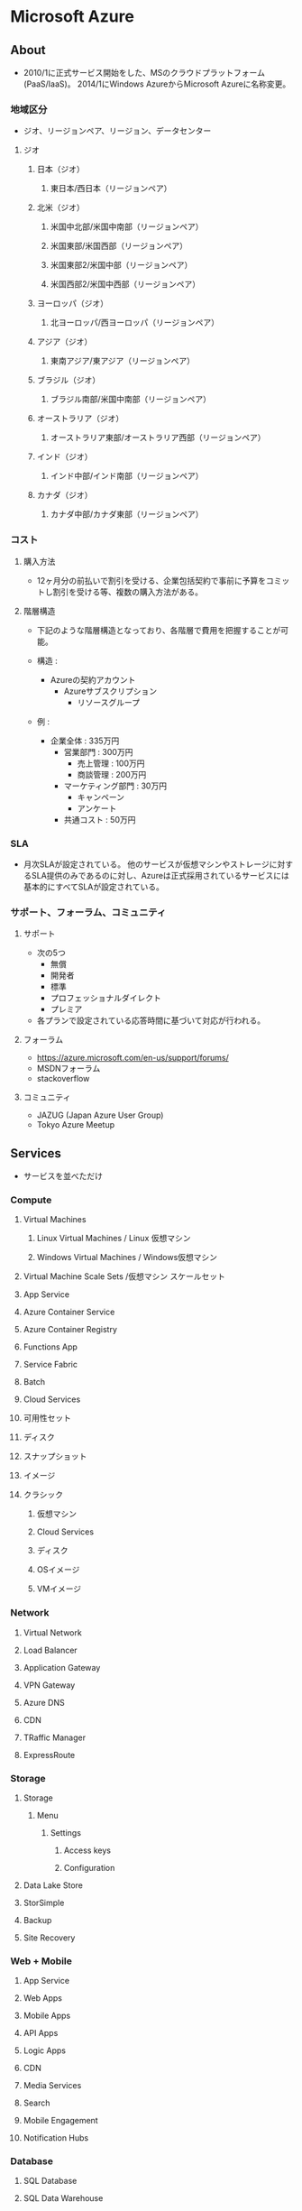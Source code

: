 * Microsoft Azure
** About
- 2010/1に正式サービス開始をした、MSのクラウドプラットフォーム(PaaS/IaaS)。
  2014/1にWindows AzureからMicrosoft Azureに名称変更。

*** 地域区分
- ジオ、リージョンペア、リージョン、データセンター

**** ジオ
***** 日本（ジオ）
****** 東日本/西日本（リージョンペア）
***** 北米（ジオ）
****** 米国中北部/米国中南部（リージョンペア）
****** 米国東部/米国西部（リージョンペア）
****** 米国東部2/米国中部（リージョンペア）
****** 米国西部2/米国中西部（リージョンペア）
***** ヨーロッパ（ジオ）
****** 北ヨーロッパ/西ヨーロッパ（リージョンペア）
***** アジア（ジオ）
****** 東南アジア/東アジア（リージョンペア）
***** ブラジル（ジオ）
****** ブラジル南部/米国中南部（リージョンペア）
***** オーストラリア（ジオ）
****** オーストラリア東部/オーストラリア西部（リージョンペア）
***** インド（ジオ）
****** インド中部/インド南部（リージョンペア）
***** カナダ（ジオ）
****** カナダ中部/カナダ東部（リージョンペア）
*** コスト
**** 購入方法
- 12ヶ月分の前払いで割引を受ける、企業包括契約で事前に予算をコミットし割引を受ける等、複数の購入方法がある。
**** 階層構造
- 下記のような階層構造となっており、各階層で費用を把握することが可能。

- 構造 :
  - Azureの契約アカウント
    - Azureサブスクリプション
      - リソースグループ

- 例 :
  - 企業全体 : 335万円
    - 営業部門 : 300万円
      - 売上管理 : 100万円
      - 商談管理 : 200万円
    - マーケティング部門 : 30万円
      - キャンペーン
      - アンケート
    - 共通コスト : 50万円

*** SLA
- 月次SLAが設定されている。
  他のサービスが仮想マシンやストレージに対するSLA提供のみであるのに対し、Azureは正式採用されているサービスには基本的にすべてSLAが設定されている。

*** サポート、フォーラム、コミュニティ
**** サポート
- 次の5つ
  - 無償
  - 開発者
  - 標準
  - プロフェッショナルダイレクト
  - プレミア

- 各プランで設定されている応答時間に基づいて対応が行われる。

**** フォーラム
- https://azure.microsoft.com/en-us/support/forums/
- MSDNフォーラム
- stackoverflow

**** コミュニティ
- JAZUG (Japan Azure User Group)
- Tokyo Azure Meetup

** Services
- サービスを並べただけ
*** Compute
**** Virtual Machines
***** Linux Virtual Machines / Linux 仮想マシン
***** Windows Virtual Machines / Windows仮想マシン
**** Virtual Machine Scale Sets /仮想マシン スケールセット
**** App Service
**** Azure Container Service
**** Azure Container Registry
**** Functions App
**** Service Fabric
**** Batch
**** Cloud Services
**** 可用性セット
**** ディスク
**** スナップショット
**** イメージ
**** クラシック
***** 仮想マシン
***** Cloud Services
***** ディスク
***** OSイメージ
***** VMイメージ
*** Network
**** Virtual Network
**** Load Balancer
**** Application Gateway
**** VPN Gateway
**** Azure DNS
**** CDN
**** TRaffic Manager
**** ExpressRoute
*** Storage
**** Storage
***** Menu
****** Settings
******* Access keys
******* Configuration
**** Data Lake Store
**** StorSimple
**** Backup
**** Site Recovery
*** Web + Mobile
**** App Service
**** Web Apps
**** Mobile Apps
**** API Apps
**** Logic Apps
**** CDN
**** Media Services
**** Search
**** Mobile Engagement
**** Notification Hubs
*** Database
**** SQL Database
**** SQL Data Warehouse
**** SQL Server Stretch Database
**** DocumentDB
**** Redis Cache
**** Data Factory
*** Intelligence + Analysis
*** IoT
*** Enterprise Migration
*** Security + ID
*** Development Tools
*** 監視 + Management
** Resources
*** General
**** Dashboard
**** Resouce groups
**** All resources
**** Subscription
- 現在までの利用金額等を見ることができる。
**** Billing
**** Help + support
*** Compute
**** Virtual machines
***** Memo
****** Password Reset
- 手順
  - Virtual machineを選択する
  - サポート+トラブルシューティング/Reset passwordを選択する
  - パスワードを入れる
- https://docs.microsoft.com/ja-jp/azure/virtual-machines/virtual-machines-windows-reset-rdp

****** Size
******* DS1_V2
******* DS2_V2
******* DS3_V2
******* DS4_V2
******* DS11_V2
******* DS1
******* DS2
******* DS3
******* DS4
******* DS11
******* F1S
- Free
****** 課金せずに停止する
- ポータル上で「停止」をクリックする。
  サーバ上でのシャットダウンでなく、割り当てを解除となり、課金されなくなる。
  IP割り当てなども全て解除されてしまうが、マルチインスタンスの場合はどれか一台が残っていればIP等の設定は残る。
- http://cloudsteady.jp/faq/2611.html/
- http://yomon.hatenablog.com/entry/2014/02/19/Azure%E3%81%AE%E4%BB%AE%E6%83%B3%E3%83%9E%E3%82%B7%E3%83%B3%E3%81%AE%E3%82%B7%E3%83%A3%E3%83%83%E3%83%88%E3%83%80%E3%82%A6%E3%83%B3%E6%96%B9%E6%B3%95%E3%81%AB%E3%81%AF%E6%B0%97%E3%82%92%E4%BB%98%E3%81%91
*** Networking
**** Virtual networks
***** Menu
****** Settings
******* DNS servers
- 
**** Load balancers
**** Application gateways
**** Virtual network gataways
**** Local network gataways
**** DNS zones
**** Route tables
**** CDN profiles
**** Traffic Manager profiles
**** Network security groups
- NSG secures inbound and outbound traffic.
***** Menu
****** Settings
******* Inbound security rules
******* Outbound security rules
******* Network intrefaces
******* Subnets
******* Properties
******* locks
******* Automation script
****** Monitoring
****** Support + Toroubleshooting
**** Network interfaces
**** Public IP addresses
**** Connections
*** Storage
*** Web + Mobile
**** App Service
*** Containers
*** Database
**** SQL Database
**** SQL Data Warehouse
**** NoSQL
**** SQL servers
*** AI + Cognitive Services
*** Data + Analysis
*** Internet of Things
*** Enterprise Integration
*** Security + Identity
*** Developer Tools
*** Monitoring + Management
*** Other Clouds
** Azure Powershell
- [[https://docs.microsoft.com/en-us/powershell/azure/install-azurerm-ps?view=azurermps-4.2.0][Install and configure Azure PowerShell - Microsoft Azure]]
** Azure CLI
*** Commands
**** az
***** az configure
***** az feedback
***** az find
***** az interactive
***** az login
***** az logout
***** az account
- Manage subscription
***** az acr
***** az acs
***** az ad
***** az appservice
***** az batch
***** az billing
***** az cdn
***** az cloud
***** az cognitiveservices
***** az group
****** az group create
- Create a resource group
- ex:
  az group create --name myResourceGroup --location eastus

******* Options
******** --name
******** --locatios
- eastus
- japaneast
- japanwest
****** az group delete
***** az vm
****** az vm create
- Creat a VM
- ex:
  az vm create --resource-group myResouceGroup --name myVM --image win2016datacenter --admin-username azureuser --admin-password myPassowrd12
  
******* Options
******** -g, --resource-group
******** --name
******** --image
******** --admin-username
******** --admin--password
****** az vm open-port
******* Options
******** --port
******** --resource-group
******** --name
*** Link
- [[https://docs.microsoft.com/en-us/cli/azure/overview][Azure CLI 2.0 - Microsoft Aure]]
- [[https://docs.microsoft.com/en-us/cli/azure/][Azure CLI 2.0: Command reference - az - Microsoft Azure]]
** Reverse lookup
*** Storageの追加
- https://azure-recipe.kc-cloud.jp/2016/06/vm-data1/
-
** Template
- [[https://github.com/MSBrett/azure-quickstart-templates/tree/master/sql-server-2016-fci-existing-vnet-and-ad][SQL Server 2016 Failover Cluster using Windows Serer 2016 Storage Spaces Direct - github]]
** Memo
*** Azure China
- 中国アカウントはGlobalアカウントとは切り離されており、MSアカウントの別途作成が必要。
  また、支払はAlipay, Unionpayのみ、中国の携帯電話番号が必要、法人アカウントの場合は中国国内の営業許可証が必要となるなど、要求が多い。
  MSでなく、21Vianetというローカル企業が運用を行っているとのこと。
*** Resource Manager
**** Classic / V1 / ASM
- Azure Service Manager
  設定ファイル: XML
  クラシックポータル
**** Resource Manager / V2 / ARM
- Azure Resource Manager
  設定ファイル: JSON
  Azureポータル
** Link
- [[https://docs.microsoft.com/ja-jp/azure/][Document]]
- [[http://www.buildinsider.net/web/azure/01][まだ知らない人のための最新Microsoft Azure入門 - BulidINSIDER]]
